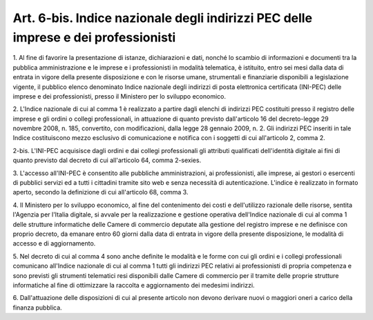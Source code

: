 .. _art6-bis:

Art. 6-bis. Indice nazionale degli indirizzi PEC delle imprese e dei professionisti
^^^^^^^^^^^^^^^^^^^^^^^^^^^^^^^^^^^^^^^^^^^^^^^^^^^^^^^^^^^^^^^^^^^^^^^^^^^^^^^^^^^



1\. Al fine di favorire la presentazione di istanze, dichiarazioni e dati, nonché lo scambio di informazioni e documenti tra la pubblica amministrazione e le imprese e i professionisti in modalità telematica, è istituito, entro sei mesi dalla data di entrata in vigore della presente disposizione e con le risorse umane, strumentali e finanziarie disponibili a legislazione vigente, il pubblico elenco denominato Indice nazionale degli indirizzi di posta elettronica certificata (INI-PEC) delle imprese e dei professionisti, presso il Ministero per lo sviluppo economico.

2\. L'Indice nazionale di cui al comma 1 è realizzato a partire dagli elenchi di indirizzi PEC costituiti presso il registro delle imprese e gli ordini o collegi professionali, in attuazione di quanto previsto dall'articolo 16 del decreto-legge 29 novembre 2008, n. 185, convertito, con modificazioni, dalla legge 28 gennaio 2009, n. 2. Gli indirizzi PEC inseriti in tale Indice costituiscono mezzo esclusivo di comunicazione e notifica con i soggetti di cui all'articolo 2, comma 2.

2-bis\. L'INI-PEC acquisisce dagli ordini e dai collegi professionali gli attributi qualificati dell'identità digitale ai fini di quanto previsto dal decreto di cui all'articolo 64, comma 2-sexies.

3\. L'accesso all'INI-PEC è consentito alle pubbliche amministrazioni, ai professionisti, alle imprese, ai gestori o esercenti di pubblici servizi ed a tutti i cittadini tramite sito web e senza necessità di autenticazione. L'indice è realizzato in formato aperto, secondo la definizione di cui all'articolo 68, comma 3.

4\. Il Ministero per lo sviluppo economico, al fine del contenimento dei costi e dell'utilizzo razionale delle risorse, sentita l'Agenzia per l'Italia digitale, si avvale per la realizzazione e gestione operativa dell'Indice nazionale di cui al comma 1 delle strutture informatiche delle Camere di commercio deputate alla gestione del registro imprese e ne definisce con proprio decreto, da emanare entro 60 giorni dalla data di entrata in vigore della presente disposizione, le modalità di accesso e di aggiornamento.

5\. Nel decreto di cui al comma 4 sono anche definite le modalità e le forme con cui gli ordini e i collegi professionali comunicano all'Indice nazionale di cui al comma 1 tutti gli indirizzi PEC relativi ai professionisti di propria competenza e sono previsti gli strumenti telematici resi disponibili dalle Camere di commercio per il tramite delle proprie strutture informatiche al fine di ottimizzare la raccolta e aggiornamento dei medesimi indirizzi.

6\. Dall'attuazione delle disposizioni di cui al presente articolo non devono derivare nuovi o maggiori oneri a carico della finanza pubblica.
